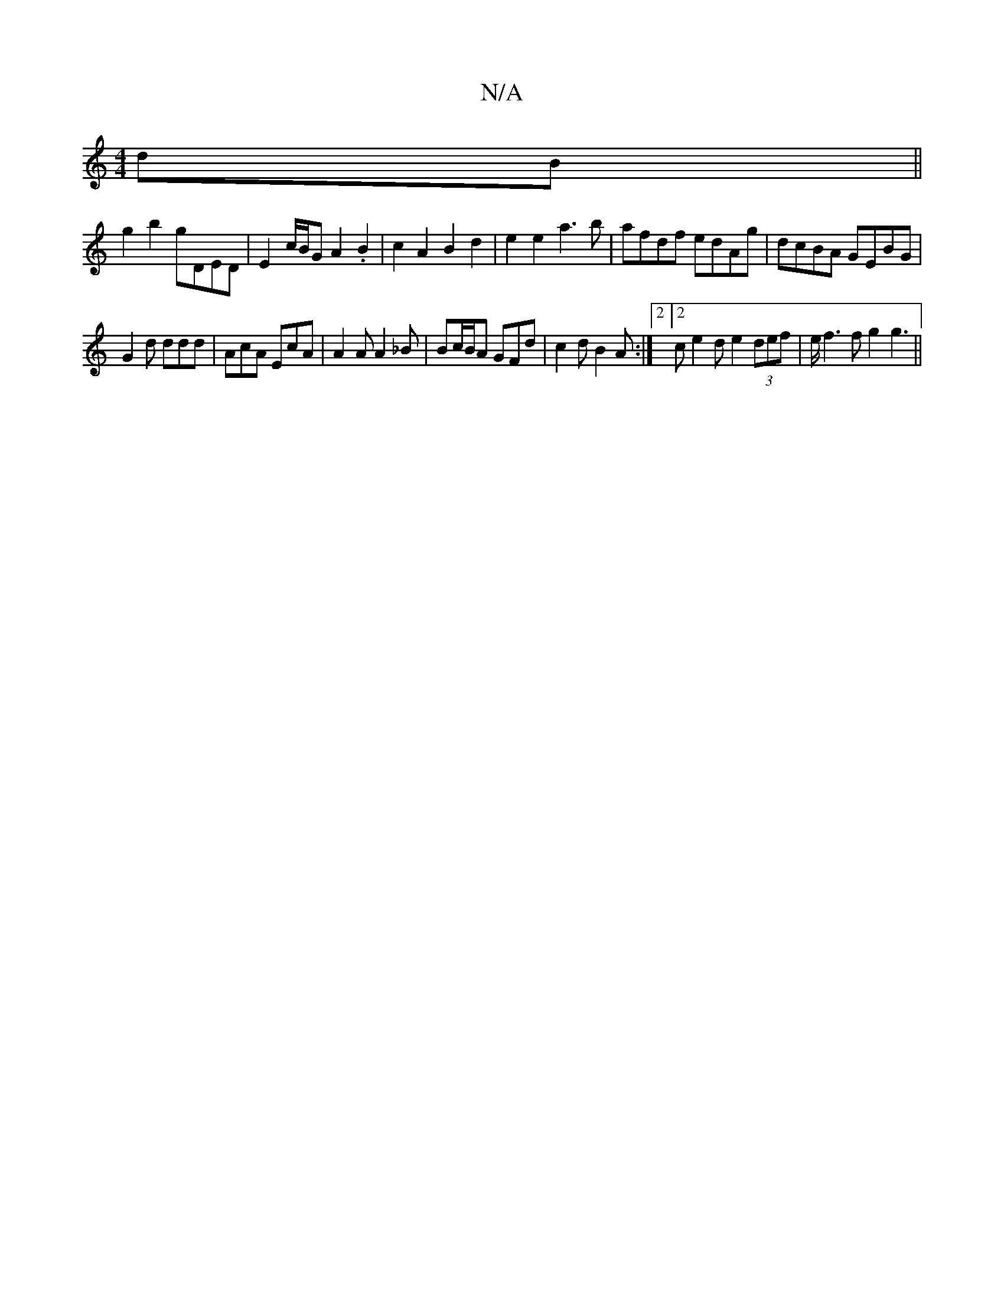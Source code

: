 X:1
T:N/A
M:4/4
R:N/A
K:Cmajor
 dB ||
g2 b2 gDED | E2 c/B/G A2 .B2 | c2 A2 B2 d2 | e2 e2 a3 b | afdf edAg | dcBA GEBG |
G2 d ddd | AcA EcA | A2 A A2 _B | Bc/B/A GFd | c2d B2 A :|2 [2ce2d e2 (3def | e/2f3 f}g2 g3||

a2b a2 g|~a3 eff